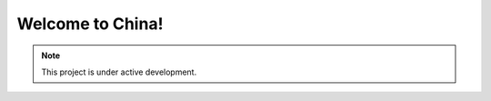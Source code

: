 Welcome to China!
===================================

.. note::

   This project is under active development.


